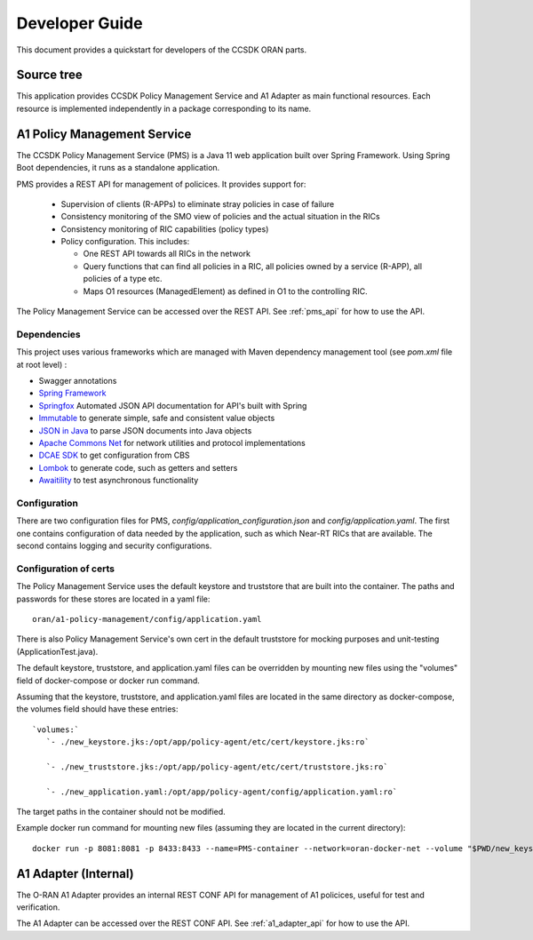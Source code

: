 .. This work is licensed under a Creative Commons Attribution 4.0 International License.
.. http://creativecommons.org/licenses/by/4.0
.. Copyright (C) 2020 Nordix Foundation.

.. _developer_guide:

Developer Guide
===============

This document provides a quickstart for developers of the CCSDK ORAN parts.

Source tree
+++++++++++

This application provides CCSDK Policy Management Service and A1 Adapter as main functional resources.
Each resource is implemented independently in a package corresponding to its name.

A1 Policy Management Service
++++++++++++++++++++++++++++

The CCSDK Policy Management Service (PMS) is a Java 11 web application built over Spring Framework.
Using Spring Boot dependencies, it runs as a standalone application.

PMS provides a REST API for management of policices. It provides support for:

 * Supervision of clients (R-APPs) to eliminate stray policies in case of failure
 * Consistency monitoring of the SMO view of policies and the actual situation in the RICs
 * Consistency monitoring of RIC capabilities (policy types)
 * Policy configuration. This includes:

   * One REST API towards all RICs in the network
   * Query functions that can find all policies in a RIC, all policies owned by a service (R-APP), all policies of a type etc.
   * Maps O1 resources (ManagedElement) as defined in O1 to the controlling RIC.

The Policy Management Service can be accessed over the REST API. See :ref:`pms_api` for how to use the API.

Dependencies
------------

This project uses various frameworks which are managed with Maven
dependency management tool (see *pom.xml* file at root level) :

- Swagger annotations
- `Spring Framework <https://github.com/spring-projects/spring-boot>`_
- `Springfox <https://github.com/springfox/springfox>`_ Automated JSON API documentation for API's built with Spring
- `Immutable <https://immutables.github.io/>`_ to generate simple, safe and consistent value objects
- `JSON in Java <https://github.com/stleary/JSON-java>`_ to parse JSON documents into Java objects
- `Apache Commons Net <https://github.com/apache/commons-net>`_ for network utilities and protocol implementations
- `DCAE SDK <https://github.com/onap/dcaegen2-services-sdk>`_ to get configuration from CBS
- `Lombok <https://github.com/rzwitserloot/lombok>`_ to generate code, such as getters and setters
- `Awaitility <https://github.com/awaitility/awaitility>`_ to test asynchronous functionality

Configuration
-------------

There are two configuration files for PMS, *config/application_configuration.json* and *config/application.yaml*.
The first one contains configuration of data needed by the application, such as which Near-RT RICs
that are available. The second contains logging and security configurations.

Configuration of certs
----------------------

The Policy Management Service uses the default keystore and truststore that are built into the container. The paths and
passwords for these stores are located in a yaml file: ::

   oran/a1-policy-management/config/application.yaml

There is also Policy Management Service's own cert in the default truststore for mocking purposes and unit-testing
(ApplicationTest.java).

The default keystore, truststore, and application.yaml files can be overridden by mounting new files using the "volumes"
field of docker-compose or docker run command.

Assuming that the keystore, truststore, and application.yaml files are located in the same directory as docker-compose,
the volumes field should have these entries: ::

   `volumes:`
      `- ./new_keystore.jks:/opt/app/policy-agent/etc/cert/keystore.jks:ro`

      `- ./new_truststore.jks:/opt/app/policy-agent/etc/cert/truststore.jks:ro`

      `- ./new_application.yaml:/opt/app/policy-agent/config/application.yaml:ro`

The target paths in the container should not be modified.

Example docker run command for mounting new files (assuming they are located in the current directory): ::

   docker run -p 8081:8081 -p 8433:8433 --name=PMS-container --network=oran-docker-net --volume "$PWD/new_keystore.jks:/opt/app/policy-agent/etc/cert/keystore.jks" --volume "$PWD/new_truststore.jks:/opt/app/policy-agent/etc/cert/truststore.jks" --volume "$PWD/new_application.yaml:/opt/app/policy-agent/config/application.yaml" onap/ccsdk-oran-a1policymanagementservice:1.1.2-SNAPSHOT

A1 Adapter (Internal)
+++++++++++++++++++++

The O-RAN A1 Adapter provides an internal REST CONF API for management of A1 policices, useful for test and verification.

The A1 Adapter can be accessed over the REST CONF API. See :ref:`a1_adapter_api` for how to use the API.
